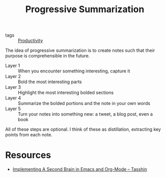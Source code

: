 :PROPERTIES:
:ID:       6adf5333-604c-49ec-bf27-4585d870aa5b
:END:
#+title: Progressive Summarization

- tags :: [[id:563dcf37-472a-4203-b037-5a1635084ae9][Productivity]]

The idea of progressive summarization is to create notes such that
their purpose is comprehensible in the future.

- Layer 1 :: When you encounter something interesting, capture it
- Layer 2 :: Bold the most interesting parts
- Layer 3 :: Highlight the most interesting bolded sections
- Layer 4 :: Summarize the bolded portions and the note in your own words
- Layer 5 :: Turn your notes into something new: a tweet, a blog post, even a book

All of these steps are optional. I think of these as distillation,
extracting key points from each note.

* Resources
- [[https://tasshin.com/blog/implementing-a-second-brain-in-emacs-and-org-mode/][Implementing A Second Brain in Emacs and Org-Mode – Tasshin]]
